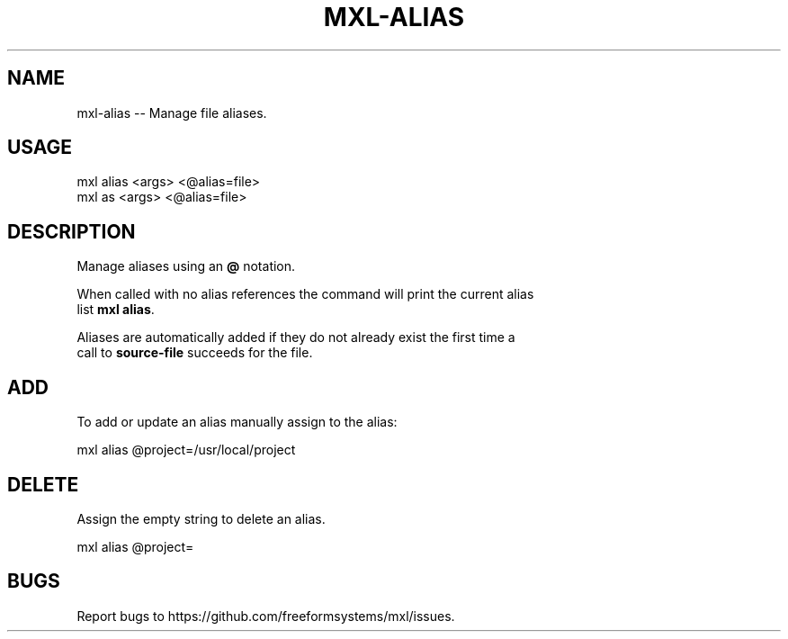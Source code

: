 .TH "MXL-ALIAS" "1" "July 2015" "mxl-alias 0.5.2" "User Commands"
.SH "NAME"
mxl-alias -- Manage file aliases.
.SH "USAGE"

.SP
mxl alias <args> <@alias=file>
.br
mxl as <args> <@alias=file>
.SH "DESCRIPTION"
.PP
Manage aliases using an \fB@\fR notation.
.PP
When called with no alias references the command will print the current alias 
.br
list \fBmxl alias\fR.
.PP
Aliases are automatically added if they do not already exist the first time a 
.br
call to \fBsource\-file\fR succeeds for the file.
.SH "ADD"
.PP
To add or update an alias manually assign to the alias:

  mxl alias @project=/usr/local/project
.SH "DELETE"
.PP
Assign the empty string to delete an alias.

  mxl alias @project=
.SH "BUGS"
.PP
Report bugs to https://github.com/freeformsystems/mxl/issues.
